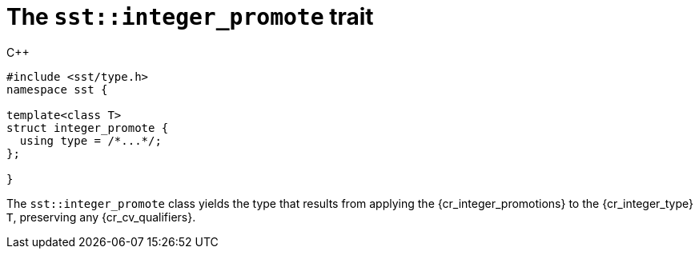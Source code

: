 //
// For the copyright information for this file, please search up the
// directory tree for the first COPYING file.
//

[[cl_sst_integer_promote,sst::integer_promote]]
= The `sst::integer_promote` trait

.{cpp}
[source,cpp]
----
#include <sst/type.h>
namespace sst {

template<class T>
struct integer_promote {
  using type = /*...*/;
};

}
----

The `sst::integer_promote` class yields the type that results from applying the
{cr_integer_promotions} to the {cr_integer_type} `T`, preserving any
{cr_cv_qualifiers}.

//
